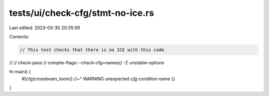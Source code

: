 tests/ui/check-cfg/stmt-no-ice.rs
=================================

Last edited: 2023-03-30 20:35:59

Contents:

.. code-block:: rs

    // This test checks that there is no ICE with this code
//
// check-pass
// compile-flags:--check-cfg=names() -Z unstable-options

fn main() {
    #[cfg(crossbeam_loom)]
    //~^ WARNING unexpected `cfg` condition name
    {}
}



